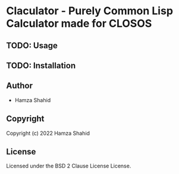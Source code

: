 * Claculator  - Purely Common Lisp Calculator made for CLOSOS
** TODO: Usage
** TODO: Installation
** Author
+ Hamza Shahid
** Copyright
Copyright (c) 2022 Hamza Shahid
** License
Licensed under the BSD 2 Clause License License.
